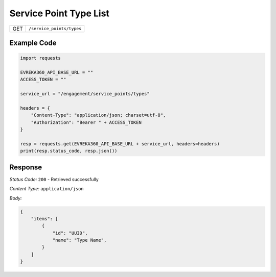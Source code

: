Service Point Type List
--------------------------

.. table::

   +-------------------+------------------------------------------------+
   | GET               | ``/service_points/types``                      |
   +-------------------+------------------------------------------------+

Example Code
^^^^^^^^^^^^

.. code-block:: python

    import requests

    EVREKA360_API_BASE_URL = ""
    ACCESS_TOKEN = ""

    service_url = "/engagement/service_points/types"

    headers = {
        "Content-Type": "application/json; charset=utf-8", 
        "Authorization": "Bearer " + ACCESS_TOKEN
    }

    resp = requests.get(EVREKA360_API_BASE_URL + service_url, headers=headers)
    print(resp.status_code, resp.json())

Response
^^^^^^^^^^^^^^^^^
*Status Code:* ``200`` - Retrieved successfully

*Content Type:* ``application/json``

*Body:*

.. code-block:: json

    {
        "items": [
            {
                "id": "UUID",
                "name": "Type Name",
            }
        ]
    }

